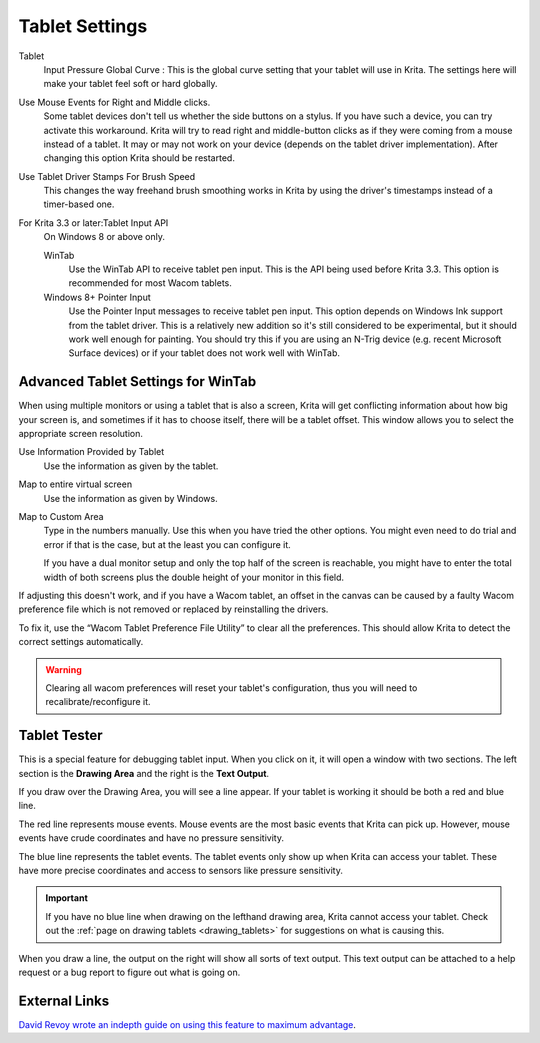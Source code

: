.. meta::
   :description property=og\:description:
        Configuring the tablet in Krita.

.. metadata-placeholder

   :authors: - Wolthera van Hövell tot Westerflier <griffinvalley@gmail.com>
             - Scott Petrovic
             - Alvin Wong
   :license: GNU free documentation license 1.3 or later.

.. index:: Preferences, Settings, Tablet, Pressure Curve
.. _tablet_settings:

===============
Tablet Settings
===============

.. image:: /images/preferences/Krita_Preferences_Tablet_Settings.png

Tablet 
    Input Pressure Global Curve : This is the global curve setting that your tablet will use in Krita. The settings here will make your tablet feel soft or hard globally.
Use Mouse Events for Right and Middle clicks.
    Some tablet devices don't tell us whether the side buttons on a stylus. If you have such a device, you can try activate this workaround. Krita will try to read right and middle-button clicks as if they were coming from a mouse instead of a tablet. It may or may not work on your device (depends on the tablet driver implementation). After changing this option Krita should be restarted.
    
    .. versionadded:: 4.2

Use Tablet Driver Stamps For Brush Speed
    This changes the way freehand brush smoothing works in Krita by using the driver's timestamps instead of a timer-based one.
    
    .. versionadded:: 5.0
    
For Krita 3.3 or later:Tablet Input API
    On Windows 8 or above only.

    WinTab
        Use the WinTab API to receive tablet pen input. This is the API being used before Krita 3.3. This option is recommended for most Wacom tablets.
    Windows 8+ Pointer Input
        Use the Pointer Input messages to receive tablet pen input. This option depends on Windows Ink support from the tablet driver. This is a relatively new addition so it's still considered to be experimental, but it should work well enough for painting. You should try this if you are using an N-Trig device (e.g. recent Microsoft Surface devices) or if your tablet does not work well with WinTab.

Advanced Tablet Settings for WinTab
-----------------------------------


.. image:: /images/preferences/advanced-settings-tablet.png

When using multiple monitors or using a tablet that is also a screen, Krita will get conflicting information about how big your screen is, and sometimes if it has to choose itself, there will be a tablet offset. This window allows you to select the appropriate screen resolution.

Use Information Provided by Tablet
    Use the information as given by the tablet.
Map to entire virtual screen
    Use the information as given by Windows.
Map to Custom Area
    Type in the numbers manually. Use this when you have tried the other options. You might even need to do trial and error if that is the case, but at the least you can configure it.

    If you have a dual monitor setup and only the top half of the screen is reachable, you might have to enter the total width of both screens plus the double height of your monitor in this field.

.. versionadded:: 4.2

    To access this dialog in Krita versions older than 4.2, you had to do the following:

    #. Put your stylus away from the tablet.
    #. Start Krita without using a stylus, that is using a mouse or a keyboard.
    #. Press the :kbd:`Shift` key and hold it.
    #. Touch a tablet with your stylus so Krita would recognize it.

If adjusting this doesn't work, and if you have a Wacom tablet, an offset in the canvas can be caused by a faulty Wacom preference file which is not removed or replaced by reinstalling the drivers.

To fix it, use the “Wacom Tablet Preference File Utility” to clear all the preferences. This should allow Krita to detect the correct settings automatically.

.. warning::
    Clearing all wacom preferences will reset your tablet's configuration, thus you will need to recalibrate/reconfigure it.

Tablet Tester
-------------

.. versionadded:: 4.1

This is a special feature for debugging tablet input. When you click on it, it will open a window with two sections. The left section is the **Drawing Area** and the right is the **Text Output**.

If you draw over the Drawing Area, you will see a line appear. If your tablet is working it should be both a red and blue line.

The red line represents mouse events. Mouse events are the most basic events that Krita can pick up. However, mouse events have crude coordinates and have no pressure sensitivity.

The blue line represents the tablet events. The tablet events only show up when Krita can access your tablet. These have more precise coordinates and access to sensors like pressure sensitivity.

.. important::

    If you have no blue line when drawing on the lefthand drawing area, Krita cannot access your tablet. Check out the :ref:`page on drawing tablets <drawing_tablets>` for suggestions on what is causing this.

When you draw a line, the output on the right will show all sorts of text output. This text output can be attached to a help request or a bug report to figure out what is going on.

External Links
--------------

`David Revoy wrote an indepth guide on using this feature to maximum advantage <https://www.davidrevoy.com/article182/calibrating-wacom-stylus-pressure-on-krita>`_.
